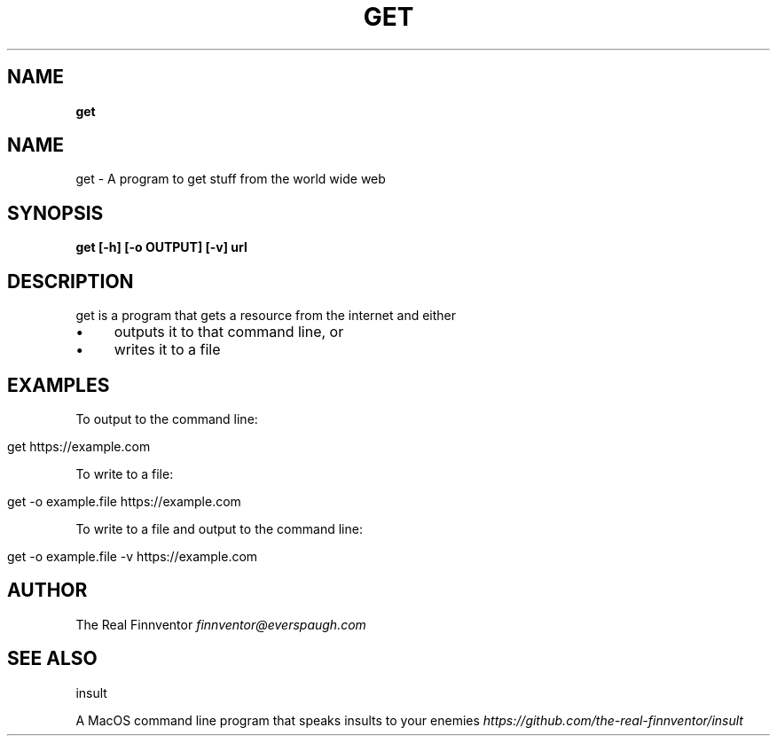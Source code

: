 .\" generated with Ronn/v0.7.3
.\" http://github.com/rtomayko/ronn/tree/0.7.3
.
.TH "GET" "1" "November 2023" "" ""
.
.SH "NAME"
\fBget\fR
.
.SH "NAME"
get \- A program to get stuff from the world wide web
.
.SH "SYNOPSIS"
\fBget [\-h] [\-o OUTPUT] [\-v] url\fR
.
.SH "DESCRIPTION"
get is a program that gets a resource from the internet and either
.
.IP "\(bu" 4
outputs it to that command line, or
.
.IP "\(bu" 4
writes it to a file
.
.IP "" 0
.
.SH "EXAMPLES"
To output to the command line:
.
.IP "" 4
.
.nf

get https://example\.com
.
.fi
.
.IP "" 0
.
.P
To write to a file:
.
.IP "" 4
.
.nf

get \-o example\.file https://example\.com
.
.fi
.
.IP "" 0
.
.P
To write to a file and output to the command line:
.
.IP "" 4
.
.nf

get \-o example\.file \-v https://example\.com
.
.fi
.
.IP "" 0
.
.SH "AUTHOR"
The Real Finnventor \fIfinnventor@everspaugh\.com\fR
.
.SH "SEE ALSO"
insult
.
.P
A MacOS command line program that speaks insults to your enemies \fIhttps://github\.com/the\-real\-finnventor/insult\fR
